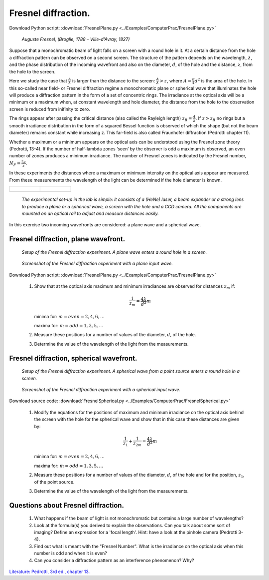 .. _Fresneldiffraction:

.. Index::
    Computer practical
    Fresnel diffraction
    Fresnel zones
    Fresnel
    Forvard
    CircAperture
    Begin
    Intensity

Fresnel diffraction.
====================

Download Python script: :download:`FresnelPlane.py <../Examples/ComputerPrac/FresnelPlane.py>`

.. figure:: ./_static/Augustin_Fresnel.jpg

    *Auguste Fresnel, (Broglie, 1788 – Ville-d'Avray, 1827)*

Suppose that a monochromatic beam of light falls on a screen with a round
hole in it. At a certain distance from the hole a diffraction pattern
can be observed on a second screen. The structure of the pattern depends
on the wavelength, :math:`λ`, and the phase distribution of the incoming wavefront
and also on the diameter, :math:`d`, of the hole and the distance, :math:`z`, from
the hole to the screen.

Here we study the case that :math:`\frac{A}{\lambda}` is larger than the distance to
the screen: :math:`\frac{A}{\lambda}>z`, where :math:`A=\frac{\pi}{4}d^2` is the area of the hole.
In this so-called near field- or Fresnel diffraction regime a monochromatic plane or spherical wave 
that illuminates the hole will produce a diffraction pattern in the form of a set of concentric rings. 
The irradiance at the optical axis will be a minimum or a maximum when, at constant wavelength and hole 
diameter, the distance from the hole to the observation screen is reduced from inifinity to zero.

The rings appear after passing the critical distance
(also called the Rayleigh length) :math:`z_R =\frac{A}{\lambda}`.
If :math:`z > z_R` no rings but a smooth irradiance distribution in the form
of a squared Bessel function is observed of which the shape
(but not the beam diameter) remains constant while increasing z.
This far-field is also called Fraunhofer diffraction (Pedrotti chapter 11).

Whether a maximum or a minimum appears on the optical axis can be
understood using the Fresnel zone theory (Pedrotti, 13-4).
If the number of half-lambda zones ‘seen’ by the observer is odd a
maximum is observed, an even number of zones produces a minimum irradiance.
The number of Fresnel zones is indicated by the Fresnel number, :math:`N_F=\frac{z_R}{z}`.

In these experiments the distances where a maximum or minimum intensity
on the optical axis appear are measured. From these measurements the
wavelength of the light can be determined if the hole diameter is known.

+--------------------------------------+--------------------------------------+
|.. figure:: ./_static/FresnelLab1.jpg |.. figure:: ./_static/FresnelLab2.jpg |
+--------------------------------------+--------------------------------------+

    *The experimental set-up in the lab is simple:
    it consists of a (HeNe) laser, a beam expander or a strong lens to
    produce a plane or a spherical wave, a screen with the hole
    and a CCD camera. All the components are mounted on an optical
    rail to adjust and measure distances easily.*

In this exercise two incoming wavefronts are considered: a plane wave
and a spherical wave.

Fresnel diffraction, plane wavefront.
^^^^^^^^^^^^^^^^^^^^^^^^^^^^^^^^^^^^^

.. figure:: ./_static/FresnelPlaneSetup.png

    *Setup of the Fresnel diffraction experiment. A plane wave enters a round hole in a screen.*

.. figure:: ./_static/FresnelPlaneScreenShot.png
    
   *Screenshot of the Fresnel diffraction experiment with a plane input wave.*

Download Python script: :download:`FresnelPlane.py <../Examples/ComputerPrac/FresnelPlane.py>`

    1. Show that at the optical axis maximum and minimum irradiances are observed for distances :math:`z_m` if:
    
        .. math::
       
            \frac{1}{z_m}=\frac{4\lambda}{d^2}m
       
       minima for: :math:`m = even = 2, 4, 6, …`
       
       maxima for: :math:`m= odd = 1, 3, 5, …`
    2. Measure these positions for a number of values of the diameter, :math:`d`, of the hole.
    3. Determine the value of the wavelength of the light from the measurements.

.. _FresnelSpherical:

Fresnel diffraction, spherical wavefront.
^^^^^^^^^^^^^^^^^^^^^^^^^^^^^^^^^^^^^^^^^

.. figure:: ./_static/FresnelSphericalSetup.png

    *Setup of the Fresnel diffraction experiment. A spherical wave from a point source enters a round hole in a screen.*

.. figure:: ./_static/FresnelSphericalScreenShot.png

    *Screenshot of the Fresnel diffraction experiment with a spherical input wave.*
    
Download source code: :download:`FresnelSpherical.py <../Examples/ComputerPrac/FresnelSpherical.py>`

    1. Modify the equations for the positions of maximum and minimum
       irradiance on the optical axis behind the screen with the hole
       for the spherical wave and show that in this case these distances
       are given by:
       
        .. math::
       
            \frac{1}{z_1} + \frac{1}{z_{2m}}=\frac{4\lambda}{d^2}m
       
       minima for: :math:`m = even = 2, 4, 6, …`
       
       maxima for: :math:`m= odd = 1, 3, 5, …`
    2. Measure these positions for a number of values of the diameter, :math:`d`, of the hole and for the position, :math:`z_1`, of the point source.
    3. Determine the value of the wavelength of the light from the measurements.

Questions about Fresnel diffraction.
^^^^^^^^^^^^^^^^^^^^^^^^^^^^^^^^^^^^

    1. What happens if the beam of light is not monochromatic but contains
       a large number of wavelengths?
    2. Look at the formula(s) you derived to explain the observations.
       Can you talk about some sort of imaging? Define an expression for 
       a 'focal length'. Hint: have a look at the pinhole  camera (Pedrotti 3-4).
    3. Find out what is meant with the "Fresnel Number".
       What is the irradiance on the optical axis when this number is odd and when it is even?
    4. Can you consider a diffraction pattern as an interference phenomenon? Why?

`Literature: Pedrotti, 3rd ed., chapter 13. <https://www.amazon.com/Introduction-Optics-3rd-Frank-Pedrotti/dp/0131499335>`_
